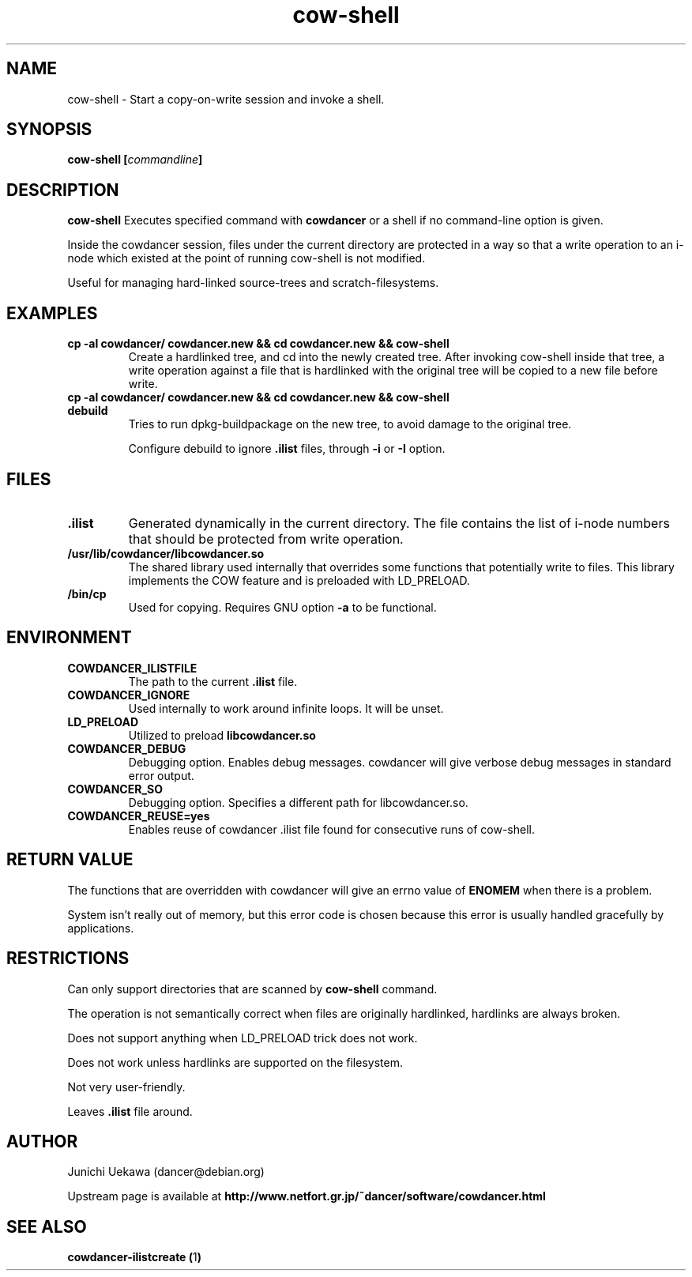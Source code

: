 .TH "cow\-shell" 1 "2006 Jan 25" "cowdancer" "cowdancer"
.SH "NAME"
cow\-shell \- Start a copy-on-write session and invoke a shell.
.SH SYNOPSIS
.BI "cow-shell [" "commandline" "]"
.SH DESCRIPTION
.B cow\-shell
Executes specified command with
.B cowdancer
or a shell if no command-line option is given.

Inside the cowdancer session, files under the current directory
are protected in a way so that a write operation to an i-node
which existed at the point of running cow-shell
is not modified.

Useful for managing hard-linked source-trees and 
scratch-filesystems.

.SH "EXAMPLES"
.TP
.B "cp -al cowdancer/ cowdancer.new &&  cd cowdancer.new && cow-shell  "
Create a hardlinked tree, and cd into the newly created tree.
After invoking cow-shell inside that tree, a write operation 
against a file that is hardlinked with the original tree 
will be copied to a new file before write.
.TP
.B "cp -al cowdancer/ cowdancer.new &&  cd cowdancer.new && cow-shell debuild"
Tries to run dpkg-buildpackage on the new tree,
to avoid damage to the original tree.

Configure debuild to ignore
.B ".ilist"
files, through 
.B "-i" 
or 
.B "-I"
option.

.PP
.SH "FILES"
.TP
.B ".ilist"
Generated dynamically in the current directory.
The file contains the list of i-node numbers that should be 
protected from write operation.

.TP
.B "/usr/lib/cowdancer/libcowdancer.so"
The shared library used internally that overrides some functions 
that potentially write to files.
This library implements the COW feature and is preloaded with 
LD_PRELOAD.

.TP
.B "/bin/cp"
Used for copying.
Requires GNU option
.B "\-a"
to be functional.

.SH "ENVIRONMENT"
.TP
.B "COWDANCER_ILISTFILE"
The path to the current 
.B .ilist
file.

.TP
.B "COWDANCER_IGNORE"
Used internally to work around infinite loops.
It will be unset.

.TP
.B "LD_PRELOAD"
Utilized to preload
.B libcowdancer.so

.TP
.B "COWDANCER_DEBUG"
Debugging option. 
Enables debug messages.
cowdancer will give verbose debug messages in standard error output.

.TP
.B "COWDANCER_SO"
Debugging option. 
Specifies a different path for libcowdancer.so.

.TP
.B "COWDANCER_REUSE=yes"
Enables reuse of cowdancer .ilist file found for consecutive runs of
cow-shell.

.SH "RETURN VALUE"

The functions that are overridden with cowdancer will give an errno
value of
.B ENOMEM
when there is a problem.

System isn't really out of memory, but this error code is chosen
because this error is usually handled gracefully by applications.

.SH "RESTRICTIONS"

Can only support directories that are scanned by 
.B cow-shell
command.

The operation is not semantically correct when files are originally
hardlinked, hardlinks are always broken.

Does not support anything when LD_PRELOAD trick does not work.

Does not work unless hardlinks are supported on the filesystem.

Not very user-friendly.

Leaves
.B ".ilist"
file around.

.SH "AUTHOR"
Junichi Uekawa (dancer@debian.org)

Upstream page is available at 
.B "http://www.netfort.gr.jp/~dancer/software/cowdancer.html"


.SH "SEE ALSO"
.BR "cowdancer-ilistcreate (" 1 ")"
